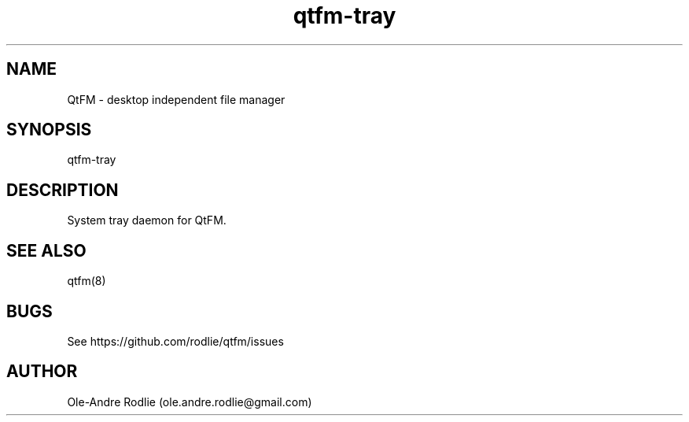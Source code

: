 .TH qtfm-tray 8 "11 July 2018" "6.1" "QtFM documentation"
.SH NAME
QtFM -\ desktop independent file manager
.SH SYNOPSIS
qtfm-tray
.SH DESCRIPTION
System tray daemon for QtFM.
.SH SEE ALSO
qtfm(8)
.SH BUGS
See https://github.com/rodlie/qtfm/issues
.SH AUTHOR
Ole-Andre Rodlie (ole.andre.rodlie@gmail.com)
